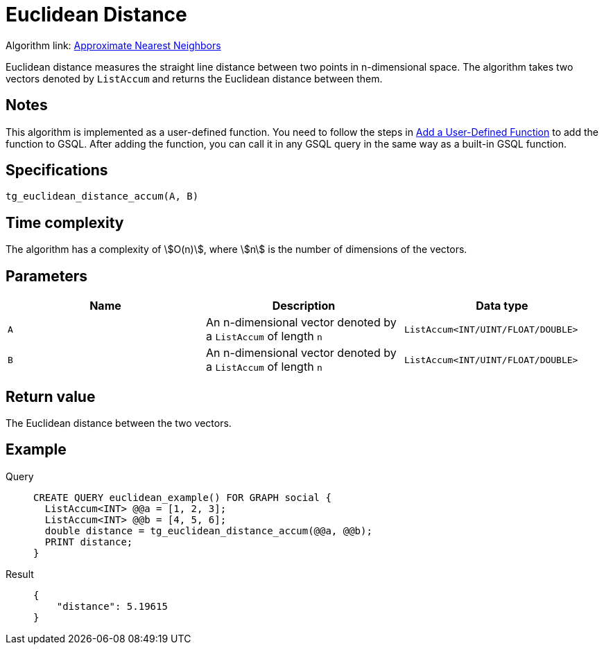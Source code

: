 = Euclidean Distance
:experimental:

Algorithm link: link:https://github.com/tigergraph/gsql-graph-algorithms/tree/277349ce0414ba797edcad1488b6caf1904d5beb/algorithms/Similarity/approximate_nearest_neighbors[Approximate Nearest Neighbors]

Euclidean distance measures the straight line distance between two
points in n-dimensional space. The algorithm takes two vectors denoted
by `ListAccum` and returns the Euclidean distance between them.

== Notes

This algorithm is implemented as a user-defined function. You need to
follow the steps in xref:gsql-ref:querying:func/query-user-defined-functions.adoc[Add a User-Defined Function] to add the
function to GSQL. After adding the function, you can call it in any GSQL
query in the same way as a built-in GSQL function.

== Specifications

....
tg_euclidean_distance_accum(A, B)
....

== Time complexity
The algorithm has a complexity of stem:[O(n)], where stem:[n] is the number of dimensions of the vectors.

== Parameters

[options="header",]
|===
|Name |Description |Data type
|`+A+` |An n-dimensional vector denoted by a `+ListAccum+` of length
`+n+` |`+ListAccum<INT/UINT/FLOAT/DOUBLE>+`

|`+B+` |An n-dimensional vector denoted by a `+ListAccum+` of length
`+n+` |`+ListAccum<INT/UINT/FLOAT/DOUBLE>+`
|===

== Return value

The Euclidean distance between the two vectors.

== Example

[tabs]
====
Query::
+
--
[,gsql]
----
CREATE QUERY euclidean_example() FOR GRAPH social {
  ListAccum<INT> @@a = [1, 2, 3];
  ListAccum<INT> @@b = [4, 5, 6];
  double distance = tg_euclidean_distance_accum(@@a, @@b);
  PRINT distance;
}
----
--
Result::
+
--
[,json]
----
{
    "distance": 5.19615
}
----
--
====